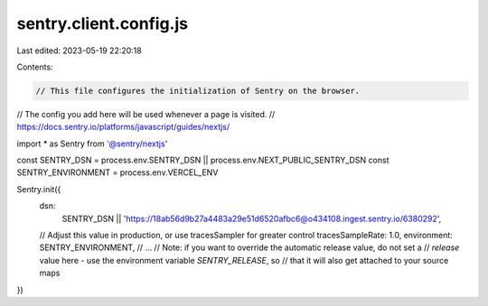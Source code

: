 sentry.client.config.js
=======================

Last edited: 2023-05-19 22:20:18

Contents:

.. code-block:: js

    // This file configures the initialization of Sentry on the browser.
// The config you add here will be used whenever a page is visited.
// https://docs.sentry.io/platforms/javascript/guides/nextjs/

import * as Sentry from '@sentry/nextjs'

const SENTRY_DSN = process.env.SENTRY_DSN || process.env.NEXT_PUBLIC_SENTRY_DSN
const SENTRY_ENVIRONMENT = process.env.VERCEL_ENV

Sentry.init({
  dsn:
    SENTRY_DSN ||
    'https://18ab56d9b27a4483a29e51d6520afbc6@o434108.ingest.sentry.io/6380292',
  // Adjust this value in production, or use tracesSampler for greater control
  tracesSampleRate: 1.0,
  environment: SENTRY_ENVIRONMENT,
  // ...
  // Note: if you want to override the automatic release value, do not set a
  // `release` value here - use the environment variable `SENTRY_RELEASE`, so
  // that it will also get attached to your source maps
})


